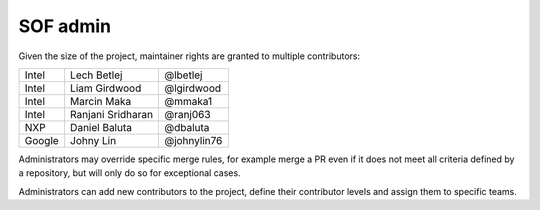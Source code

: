 .. _admin:

SOF admin
#########

Given the size of the project, maintainer rights are granted
to multiple contributors:

+---------------+-------------------+---------------+
| Intel         | Lech Betlej       | @lbetlej      |
+---------------+-------------------+---------------+
| Intel         | Liam Girdwood     | @lgirdwood    |
+---------------+-------------------+---------------+
| Intel         | Marcin Maka       | @mmaka1       |
+---------------+-------------------+---------------+
| Intel         | Ranjani Sridharan | @ranj063      |
+---------------+-------------------+---------------+
| NXP           | Daniel Baluta     | @dbaluta      |
+---------------+-------------------+---------------+
| Google        | Johny Lin         | @johnylin76   |
+---------------+-------------------+---------------+

Administrators may override specific merge rules, for example merge a
PR even if it does not meet all criteria defined by a repository, but
will only do so for exceptional cases.

Administrators can add new contributors to the project, define their
contributor levels and assign them to specific teams.
